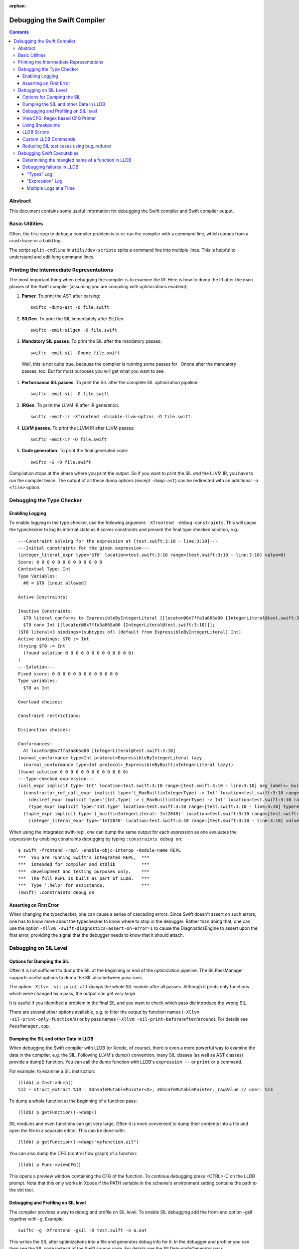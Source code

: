 :orphan:

.. highlight:: none

============================
Debugging the Swift Compiler
============================

.. contents::

Abstract
--------

This document contains some useful information for debugging the
Swift compiler and Swift compiler output.

Basic Utilities
---------------

Often, the first step to debug a compiler problem is to re-run the compiler
with a command line, which comes from a crash trace or a build log.

The script ``split-cmdline`` in ``utils/dev-scripts`` splits a command line
into multiple lines. This is helpful to understand and edit long command lines.

Printing the Intermediate Representations
-----------------------------------------

The most important thing when debugging the compiler is to examine the IR.
Here is how to dump the IR after the main phases of the Swift compiler
(assuming you are compiling with optimizations enabled):

#. **Parser**. To print the AST after parsing::

    swiftc -dump-ast -O file.swift

#. **SILGen**. To print the SIL immediately after SILGen::

    swiftc -emit-silgen -O file.swift

#. **Mandatory SIL passes**. To print the SIL after the mandatory passes::

    swiftc -emit-sil -Onone file.swift

  Well, this is not quite true, because the compiler is running some passes
  for -Onone after the mandatory passes, too. But for most purposes you will
  get what you want to see.

#. **Performance SIL passes**. To print the SIL after the complete SIL
   optimization pipeline::

    swiftc -emit-sil -O file.swift

#. **IRGen**. To print the LLVM IR after IR generation::

    swiftc -emit-ir -Xfrontend -disable-llvm-optzns -O file.swift

4. **LLVM passes**. To print the LLVM IR after LLVM passes::

    swiftc -emit-ir -O file.swift

5. **Code generation**. To print the final generated code::

    swiftc -S -O file.swift

Compilation stops at the phase where you print the output. So if you want to
print the SIL *and* the LLVM IR, you have to run the compiler twice.
The output of all these dump options (except ``-dump-ast``) can be redirected
with an additional ``-o <file>`` option.

Debugging the Type Checker
--------------------------

Enabling Logging
~~~~~~~~~~~~~~~~

To enable logging in the type checker, use the following argument: ``-Xfrontend -debug-constraints``.
This will cause the typechecker to log its internal state as it solves
constraints and present the final type checked solution, e.g.::

  ---Constraint solving for the expression at [test.swift:3:10 - line:3:10]---
  ---Initial constraints for the given expression---
  (integer_literal_expr type='$T0' location=test.swift:3:10 range=[test.swift:3:10 - line:3:10] value=0)
  Score: 0 0 0 0 0 0 0 0 0 0 0 0 0
  Contextual Type: Int
  Type Variables:
    #0 = $T0 [inout allowed]

  Active Constraints:

  Inactive Constraints:
    $T0 literal conforms to ExpressibleByIntegerLiteral [[locator@0x7ffa3a865a00 [IntegerLiteral@test.swift:3:10]]];
    $T0 conv Int [[locator@0x7ffa3a865a00 [IntegerLiteral@test.swift:3:10]]];
  ($T0 literal=3 bindings=(subtypes of) (default from ExpressibleByIntegerLiteral) Int)
  Active bindings: $T0 := Int
  (trying $T0 := Int
    (found solution 0 0 0 0 0 0 0 0 0 0 0 0 0)
  )
  ---Solution---
  Fixed score: 0 0 0 0 0 0 0 0 0 0 0 0 0
  Type variables:
    $T0 as Int

  Overload choices:

  Constraint restrictions:

  Disjunction choices:

  Conformances:
    At locator@0x7ffa3a865a00 [IntegerLiteral@test.swift:3:10]
  (normal_conformance type=Int protocol=ExpressibleByIntegerLiteral lazy
    (normal_conformance type=Int protocol=_ExpressibleByBuiltinIntegerLiteral lazy))
  (found solution 0 0 0 0 0 0 0 0 0 0 0 0 0)
  ---Type-checked expression---
  (call_expr implicit type='Int' location=test.swift:3:10 range=[test.swift:3:10 - line:3:10] arg_labels=_builtinIntegerLiteral:
    (constructor_ref_call_expr implicit type='(_MaxBuiltinIntegerType) -> Int' location=test.swift:3:10 range=[test.swift:3:10 - line:3:10]
      (declref_expr implicit type='(Int.Type) -> (_MaxBuiltinIntegerType) -> Int' location=test.swift:3:10 range=[test.swift:3:10 - line:3:10] decl=Swift.(file).Int.init(_builtinIntegerLiteral:) function_ref=single)
      (type_expr implicit type='Int.Type' location=test.swift:3:10 range=[test.swift:3:10 - line:3:10] typerepr='Int'))
    (tuple_expr implicit type='(_builtinIntegerLiteral: Int2048)' location=test.swift:3:10 range=[test.swift:3:10 - line:3:10] names=_builtinIntegerLiteral
      (integer_literal_expr type='Int2048' location=test.swift:3:10 range=[test.swift:3:10 - line:3:10] value=0)))

When using the integrated swift-repl, one can dump the same output for each
expression as one evaluates the expression by enabling constraints debugging by
typing ``:constraints debug on``::

  $ swift -frontend -repl -enable-objc-interop -module-name REPL
  ***  You are running Swift's integrated REPL,  ***
  ***  intended for compiler and stdlib          ***
  ***  development and testing purposes only.    ***
  ***  The full REPL is built as part of LLDB.   ***
  ***  Type ':help' for assistance.              ***
  (swift) :constraints debug on

Asserting on First Error
~~~~~~~~~~~~~~~~~~~~~~~~

When changing the typechecker, one can cause a series of cascading errors. Since
Swift doesn't assert on such errors, one has to know more about the typechecker
to know where to stop in the debugger. Rather than doing that, one can use the
option ``-Xllvm -swift-diagnostics-assert-on-error=1`` to cause the
DiagnosticsEngine to assert upon the first error, providing the signal that the
debugger needs to know that it should attach.

Debugging on SIL Level
----------------------

Options for Dumping the SIL
~~~~~~~~~~~~~~~~~~~~~~~~~~~

Often it is not sufficient to dump the SIL at the beginning or end of the
optimization pipeline.
The SILPassManager supports useful options to dump the SIL also between
pass runs.

The option ``-Xllvm -sil-print-all`` dumps the whole SIL module after all
passes. Although it prints only functions which were changed by a pass, the
output can get *very* large.

It is useful if you identified a problem in the final SIL and you want to
check which pass did introduce the wrong SIL.

There are several other options available, e.g. to filter the output by
function names (``-Xllvm -sil-print-only-function``/``s``) or by pass names
(``-Xllvm -sil-print-before``/``after``/``around``).
For details see ``PassManager.cpp``.

Dumping the SIL and other Data in LLDB
~~~~~~~~~~~~~~~~~~~~~~~~~~~~~~~~~~~~~~

When debugging the Swift compiler with LLDB (or Xcode, of course), there is
even a more powerful way to examine the data in the compiler, e.g. the SIL.
Following LLVM's dump() convention, many SIL classes (as well as AST classes)
provide a dump() function. You can call the dump function with LLDB's
``expression --`` or ``print`` or ``p`` command.

For example, to examine a SIL instruction::

    (lldb) p Inst->dump()
    %12 = struct_extract %10 : $UnsafeMutablePointer<X>, #UnsafeMutablePointer._rawValue // user: %13

To dump a whole function at the beginning of a function pass::

    (lldb) p getFunction()->dump()

SIL modules and even functions can get very large. Often it is more convenient
to dump their contents into a file and open the file in a separate editor.
This can be done with::

    (lldb) p getFunction()->dump("myfunction.sil")

You can also dump the CFG (control flow graph) of a function::

    (lldb) p Func->viewCFG()

This opens a preview window containing the CFG of the function. To continue
debugging press <CTRL>-C on the LLDB prompt.
Note that this only works in Xcode if the PATH variable in the scheme's
environment setting contains the path to the dot tool.

Debugging and Profiling on SIL level
~~~~~~~~~~~~~~~~~~~~~~~~~~~~~~~~~~~~

The compiler provides a way to debug and profile on SIL level. To enable SIL
debugging add the front-end option -gsil together with -g. Example::

    swiftc -g -Xfrontend -gsil -O test.swift -o a.out

This writes the SIL after optimizations into a file and generates debug info
for it. In the debugger and profiler you can then see the SIL code instead of
the Swift source code.
For details see the SILDebugInfoGenerator pass.

To enable SIL debugging and profiling for the Swift standard library, use
the build-script-impl option ``--build-sil-debugging-stdlib``.

ViewCFG: Regex based CFG Printer
~~~~~~~~~~~~~~~~~~~~~~~~~~~~~~~~

ViewCFG (``./utils/viewcfg``) is a script that parses a textual CFG (e.g. a llvm
or sil function) and displays a .dot file of the CFG. Since the parsing is done
using regular expressions (i.e. ignoring language semantics), ViewCFG can:

1. Parse both SIL and LLVM IR
2. Parse blocks and functions without needing to know contextual
   information. Ex: types and declarations.

The script assumes that the relevant text is passed in via stdin and uses open
to display the .dot file.

Additional, both emacs and vim integration is provided. For vim integration add
the following commands to your .vimrc::

  com! -nargs=? Funccfg silent ?{$?,/^}/w !viewcfg <args>
  com! -range -nargs=? Viewcfg silent <line1>,<line2>w !viewcfg <args>

This will add::

   :Funccfg        displays the CFG of the current SIL/LLVM function.
   :<range>Viewcfg displays the sub-CFG of the selected range.

For emacs users, we provide in sil-mode (``./utils/sil-mode.el``) the function::

    sil-mode-display-function-cfg

To use this feature, placed the point in the sil function that you want viewcfg
to graph and then run ``sil-mode-display-function-cfg``. This will cause viewcfg
to be invoked with the sil function body. Note,
``sil-mode-display-function-cfg`` does not take any arguments.

**NOTE** viewcfg must be in the $PATH for viewcfg to work.

**NOTE** Since we use open, .dot files should be associated with the Graphviz app for viewcfg to work.

There is another useful script to view the CFG of a disassembled function:
``./utils/dev-scripts/blockifyasm``.
It splits a disassembled function up into basic blocks which can then be
used with viewcfg::

    (lldb) disassemble
      <copy-paste output to file.s>
    $ blockifyasm < file.s | viewcfg

Using Breakpoints
~~~~~~~~~~~~~~~~~

LLDB has very powerful breakpoints, which can be utilized in many ways to debug
the compiler and Swift executables. The examples in this section show the LLDB
command lines. In Xcode you can set the breakpoint properties by clicking 'Edit
breakpoint'.

Let's start with a simple example: sometimes you see a function in the SIL
output and you want to know where the function was created in the compiler.
In this case you can set a conditional breakpoint in SILFunction constructor
and check for the function name in the breakpoint condition::

    (lldb) br set -c 'hasName("_TFC3nix1Xd")' -f SILFunction.cpp -l 91

Sometimes you may want to know which optimization inserts, removes or moves a
certain instruction. To find out, set a breakpoint in
``ilist_traits<SILInstruction>::addNodeToList`` or
``ilist_traits<SILInstruction>::removeNodeFromList``, which are defined in
``SILInstruction.cpp``.
The following command sets a breakpoint which stops if a ``strong_retain``
instruction is removed::

    (lldb) br set -c 'I->getKind() == ValueKind::StrongRetainInst' -f SILInstruction.cpp -l 63

The condition can be made more precise e.g. by also testing in which function
this happens::

    (lldb) br set -c 'I->getKind() == ValueKind::StrongRetainInst &&
               I->getFunction()->hasName("_TFC3nix1Xd")'
               -f SILInstruction.cpp -l 63

Let's assume the breakpoint hits somewhere in the middle of compiling a large
file. This is the point where the problem appears. But often you want to break
a little bit earlier, e.g. at the entrance of the optimization's ``run``
function.

To achieve this, set another breakpoint and add breakpoint commands::

    (lldb) br set -n GlobalARCOpts::run
    Breakpoint 2
    (lldb) br com add 2
    > p int $n = $n + 1
    > c
    > DONE

Run the program (this can take quite a bit longer than before). When the first
breakpoint hits see what value $n has::

    (lldb) p $n
    (int) $n = 5

Now remove the breakpoint commands from the second breakpoint (or create a new
one) and set the ignore count to $n minus one::

    (lldb) br delete 2
    (lldb) br set -i 4 -n GlobalARCOpts::run

Run your program again and the breakpoint hits just before the first breakpoint.

Another method for accomplishing the same task is to set the ignore count of the
breakpoint to a large number, i.e.::

    (lldb) br set -i 9999999 -n GlobalARCOpts::run

Then whenever the debugger stops next time (due to hitting another
breakpoint/crash/assert) you can list the current breakpoints::

    (lldb) br list
    1: name = 'GlobalARCOpts::run', locations = 1, resolved = 1, hit count = 85 Options: ignore: 1 enabled

which will then show you the number of times that each breakpoint was hit. In
this case, we know that ``GlobalARCOpts::run`` was hit 85 times. So, now
we know to ignore swift_getGenericMetadata 84 times, i.e.::

    (lldb) br set -i 84 -n GlobalARCOpts::run

LLDB Scripts
~~~~~~~~~~~~

LLDB has powerful capabilities of scripting in Python among other languages. An
often overlooked, but very useful technique is the -s command to lldb. This
essentially acts as a pseudo-stdin of commands that lldb will read commands
from. Each time lldb hits a stopping point (i.e. a breakpoint or a
crash/assert), it will run the earliest command that has not been run yet. As an
example of this consider the following script (which without any loss of
generality will be called test.lldb)::

    env DYLD_INSERT_LIBRARIES=/usr/lib/libgmalloc.dylib
    break set -n swift_getGenericMetadata
    break mod 1 -i 83
    process launch -- --stdlib-unittest-in-process --stdlib-unittest-filter "DefaultedForwardMutableCollection<OpaqueValue<Int>>.Type.subscript(_: Range)/Set/semantics"
    break set -l 224
    c
    expr pattern->CreateFunction
    break set -a $0
    c
    dis -f

TODO: Change this example to apply to the Swift compiler instead of to the
stdlib unittests.

Then by running ``lldb test -s test.lldb``, lldb will:

1. Enable guard malloc.
2. Set a break point on swift_getGenericMetadata and set it to be ignored for 83 hits.
3. Launch the application and stop at swift_getGenericMetadata after 83 hits have been ignored.
4. In the same file as swift_getGenericMetadata introduce a new breakpoint at line 224 and continue.
5. When we break at line 224 in that file, evaluate an expression pointer.
6. Set a breakpoint at the address of the expression pointer and continue.
7. When we hit the breakpoint set at the function pointer's address, disassemble
   the function that the function pointer was passed to.

Using LLDB scripts can enable one to use complex debugger workflows without
needing to retype the various commands perfectly every time.

Custom LLDB Commands
~~~~~~~~~~~~~~~~~~~~

If you've ever found yourself repeatedly entering a complex sequence of
commands within a debug session, consider using custom lldb commands. Custom
commands are a handy way to automate debugging tasks.

For example, say we need a command that prints the contents of the register
``rax`` and then steps to the next instruction. Here's how to define that
command within a debug session::

    (lldb) script
    Python Interactive Interpreter. To exit, type 'quit()', 'exit()' or Ctrl-D.
    >>> def custom_step():
    ...   print "rax =", lldb.frame.FindRegister("rax")
    ...   lldb.thread.StepInstruction(True)
    ...
    >>> ^D

You can call this function using the ``script`` command, or via an alias::

    (lldb) script custom_step()
    rax = ...
    <debugger steps to the next instruction>

    (lldb) command alias cs script custom_step()
    (lldb) cs
    rax = ...
    <debugger steps to the next instruction>

Printing registers and single-stepping are by no means the only things you can
do with custom commands. The LLDB Python API surfaces a lot of useful
functionality, such as arbitrary expression evaluation.

There are some pre-defined custom commands which can be especially useful while
debugging the swift compiler. These commands live in
``swift/utils/lldb/lldbToolBox.py``. There is a wrapper script available in
``SWIFT_BINARY_DIR/bin/lldb-with-tools`` which launches lldb with those
commands loaded.

A command named ``sequence`` is included in lldbToolBox. ``sequence`` runs
multiple semicolon separated commands together as one command. This can be used
to define custom commands using just other lldb commands. For example,
``custom_step()`` function defined above could be defined as::

    (lldb) command alias cs sequence p/x $rax; stepi

Reducing SIL test cases using bug_reducer
~~~~~~~~~~~~~~~~~~~~~~~~~~~~~~~~~~~~~~~~~

There is functionality provided in ./swift/utils/bug_reducer/bug_reducer.py for
reducing SIL test cases by:

1. Producing intermediate sib files that only require some of the passes to
   trigger the crasher.
2. Reducing the size of the sil test case by extracting functions or
   partitioning a module into unoptimized and optimized modules.

For more information and a high level example, see:
./swift/utils/bug_reducer/README.md.


Debugging Swift Executables
---------------------------

One can use the previous tips for debugging the Swift compiler with Swift
executables as well. Here are some additional useful techniques that one can use
in Swift executables.

Determining the mangled name of a function in LLDB
~~~~~~~~~~~~~~~~~~~~~~~~~~~~~~~~~~~~~~~~~~~~~~~~~~

One problem that often comes up when debugging Swift code in LLDB is that LLDB
shows the demangled name instead of the mangled name. This can lead to mistakes
where due to the length of the mangled names one will look at the wrong
function. Using the following command, one can find the mangled name of the
function in the current frame::

    (lldb) image lookup -va $pc
    Address: CollectionType3[0x0000000100004db0] (CollectionType3.__TEXT.__text + 16000)
    Summary: CollectionType3`ext.CollectionType3.CollectionType3.MutableCollectionType2<A where A: CollectionType3.MutableCollectionType2>.(subscript.materializeForSet : (Swift.Range<A.Index>) -> Swift.MutableSlice<A>).(closure #1)
    Module: file = "/Volumes/Files/work/solon/build/build-swift/validation-test-macosx-x86_64/stdlib/Output/CollectionType.swift.gyb.tmp/CollectionType3", arch = "x86_64"
    Symbol: id = {0x0000008c}, range = [0x0000000100004db0-0x00000001000056f0), name="ext.CollectionType3.CollectionType3.MutableCollectionType2<A where A: CollectionType3.MutableCollectionType2>.(subscript.materializeForSet : (Swift.Range<A.Index>) -> Swift.MutableSlice<A>).(closure #1)", mangled="_TFFeRq_15CollectionType322MutableCollectionType2_S_S0_m9subscriptFGVs5Rangeqq_s16MutableIndexable5Index_GVs12MutableSliceq__U_FTBpRBBRQPS0_MS4__T_"

Debugging failures in LLDB
~~~~~~~~~~~~~~~~~~~~~~~~~~

Sometimes one needs to be able to while debugging actually debug LLDB and its
interaction with Swift itself. Some examples of problems where this can come up
are:

1. Compiler bugs when LLDB attempts to evaluate an expression. (expression
   debugging)
2. Swift variables being shown with no types. (type debugging)

To gain further insight into these sorts of failures, we use LLDB log
categories. LLDB log categories provide introspection by causing LLDB to dump
verbose information relevant to the category into the log as it works. The two
log channels that are useful for debugging Swift issues are the "types" and
"expression" log channels.

For more details about any of the information below, please run::

    (lldb) help log enable

"Types" Log
```````````

The "types" log reports on LLDB's process of constructing SwiftASTContexts and
errors that may occur. The two main tasks here are:

1. Constructing the SwiftASTContext for a specific single Swift module. This is
   used to implement frame local variable dumping via the lldb ``frame
   variable`` command, as well as the Xcode locals view. On failure, local
   variables will not have types.

2. Building a SwiftASTContext in which to run Swift expressions using the
   "expression" command. Upon failure, one will see an error like: "Shared Swift
   state for has developed fatal errors and is being discarded."

These errors can be debugged by turning on the types log::

    (lldb) log enable -f /tmp/lldb-types-log.txt lldb types

That will write the types log to the file passed to the -f option.

**NOTE** Module loading can happen as a side-effect of other operations in lldb
 (e.g. the "file" command). To be sure that one has enabled logging before /any/
 module loading has occurred, place the command into either::

   ~/.lldbinit
   $PWD/.lldbinit

This will ensure that the type import command is run before /any/ modules are
imported.

"Expression" Log
````````````````

The "expression" log reports on the process of wrapping, parsing, SILGen'ing,
JITing, and inserting an expression into the current Swift module. Since this can
only be triggered by the user manually evaluating expression, this can be turned
on at any point before evaluating an expression. To enable expression logging,
first run::

    (lldb) log enable -f /tmp/lldb-expr-log.txt lldb expression

and then evaluate the expression. The expression log dumps, in order, the
following non-exhaustive list of state:

1. The unparsed, textual expression passed to the compiler.
2. The parsed expression.
3. The initial SILGen.
4. SILGen after SILLinking has occurred.
5. SILGen after SILLinking and Guaranteed Optimizations have occurred.
6. The resulting LLVM IR.
7. The assembly code that will be used by the JIT.

**NOTE** LLDB runs a handful of preparatory expressions that it uses to set up
for running Swift expressions. These can make the expression logs hard to read
especially if one evaluates multiple expressions with the logging enabled. In
such a situation, run all expressions before the bad expression, turn on the
logging, and only then run the bad expression.

Multiple Logs at a Time
```````````````````````

Note, you can also turn on more than one log at a time as well, e.x.::

    (lldb) log enable -f /tmp/lldb-types-log.txt lldb types expression
